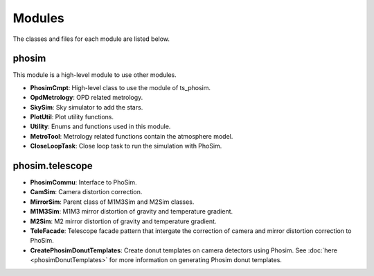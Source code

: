 .. py:currentmodule:: lsst.ts.phosim

.. _lsst.ts.phosim-modules:

##########
Modules
##########

The classes and files for each module are listed below.

.. _lsst.ts.phosim-modules_phosim:

-------------
phosim
-------------

This module is a high-level module to use other modules.

.. uml:: uml/phosimClass.uml
    :caption: Class diagram of phosim

* **PhosimCmpt**: High-level class to use the module of ts_phosim.
* **OpdMetrology**: OPD related metrology.
* **SkySim**: Sky simulator to add the stars.
* **PlotUtil**: Plot utility functions.
* **Utility**: Enums and functions used in this module.
* **MetroTool**: Metrology related functions contain the atmosphere model.
* **CloseLoopTask**: Close loop task to run the simulation with PhoSim.

.. _lsst.ts.phosim-modules_phosim_telescope:

-------------------
phosim.telescope
-------------------

.. uml:: uml/telescopeClass.uml
    :caption: Class diagram of phosim.telescope

* **PhosimCommu**: Interface to PhoSim.
* **CamSim**: Camera distortion correction.
* **MirrorSim**: Parent class of M1M3Sim and M2Sim classes.
* **M1M3Sim**: M1M3 mirror distortion of gravity and temperature gradient.
* **M2Sim**: M2 mirror distortion of gravity and temperature gradient.
* **TeleFacade**: Telescope facade pattern that intergate the correction of camera and mirror distortion correction to PhoSim.
* **CreatePhosimDonutTemplates**: Create donut templates on camera detectors using Phosim. See :doc:`here <phosimDonutTemplates>` for more information on generating Phosim donut templates.
